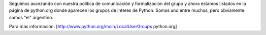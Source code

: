 Seguimos avanzando con nuestra política de comunicación y formalización del grupo y ahora estamos listados en la página de python.org donde aparecen los grupos de interes de Python. Somos uno entre muchos, pero obviamente somos "el" argentino.

Para mas información: [http://www.python.org/moin/LocalUserGroups python.org]
